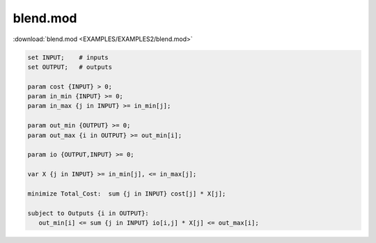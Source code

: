 blend.mod
=========

:download:`blend.mod <EXAMPLES/EXAMPLES2/blend.mod>`

.. code-block:: ampl

    set INPUT;    # inputs
    set OUTPUT;   # outputs
    
    param cost {INPUT} > 0;
    param in_min {INPUT} >= 0;
    param in_max {j in INPUT} >= in_min[j];
    
    param out_min {OUTPUT} >= 0;
    param out_max {i in OUTPUT} >= out_min[i];
    
    param io {OUTPUT,INPUT} >= 0;
    
    var X {j in INPUT} >= in_min[j], <= in_max[j];
    
    minimize Total_Cost:  sum {j in INPUT} cost[j] * X[j];
    
    subject to Outputs {i in OUTPUT}:
       out_min[i] <= sum {j in INPUT} io[i,j] * X[j] <= out_max[i];
